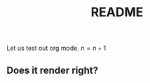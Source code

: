 #+startup:indent
#+LaTeX_CLASS: org-article
#+title:README

Let us test out org mode.
$n=n+1$

** Does it render right?


